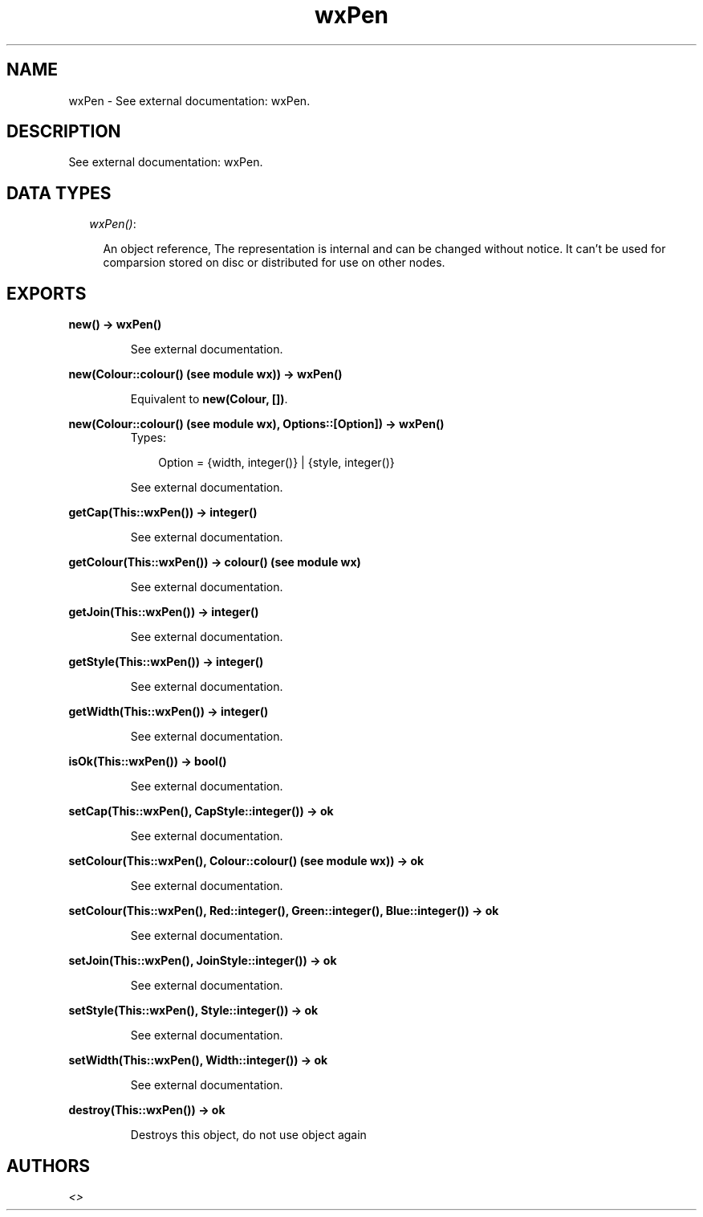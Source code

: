.TH wxPen 3 "wxErlang 0.99" "" "Erlang Module Definition"
.SH NAME
wxPen \- See external documentation: wxPen.
.SH DESCRIPTION
.LP
See external documentation: wxPen\&.
.SH "DATA TYPES"

.RS 2
.TP 2
.B
\fIwxPen()\fR\&:

.RS 2
.LP
An object reference, The representation is internal and can be changed without notice\&. It can\&'t be used for comparsion stored on disc or distributed for use on other nodes\&.
.RE
.RE
.SH EXPORTS
.LP
.B
new() -> wxPen()
.br
.RS
.LP
See external documentation\&.
.RE
.LP
.B
new(Colour::colour() (see module wx)) -> wxPen()
.br
.RS
.LP
Equivalent to \fBnew(Colour, [])\fR\&\&.
.RE
.LP
.B
new(Colour::colour() (see module wx), Options::[Option]) -> wxPen()
.br
.RS
.TP 3
Types:

Option = {width, integer()} | {style, integer()}
.br
.RE
.RS
.LP
See external documentation\&.
.RE
.LP
.B
getCap(This::wxPen()) -> integer()
.br
.RS
.LP
See external documentation\&.
.RE
.LP
.B
getColour(This::wxPen()) -> colour() (see module wx)
.br
.RS
.LP
See external documentation\&.
.RE
.LP
.B
getJoin(This::wxPen()) -> integer()
.br
.RS
.LP
See external documentation\&.
.RE
.LP
.B
getStyle(This::wxPen()) -> integer()
.br
.RS
.LP
See external documentation\&.
.RE
.LP
.B
getWidth(This::wxPen()) -> integer()
.br
.RS
.LP
See external documentation\&.
.RE
.LP
.B
isOk(This::wxPen()) -> bool()
.br
.RS
.LP
See external documentation\&.
.RE
.LP
.B
setCap(This::wxPen(), CapStyle::integer()) -> ok
.br
.RS
.LP
See external documentation\&.
.RE
.LP
.B
setColour(This::wxPen(), Colour::colour() (see module wx)) -> ok
.br
.RS
.LP
See external documentation\&.
.RE
.LP
.B
setColour(This::wxPen(), Red::integer(), Green::integer(), Blue::integer()) -> ok
.br
.RS
.LP
See external documentation\&.
.RE
.LP
.B
setJoin(This::wxPen(), JoinStyle::integer()) -> ok
.br
.RS
.LP
See external documentation\&.
.RE
.LP
.B
setStyle(This::wxPen(), Style::integer()) -> ok
.br
.RS
.LP
See external documentation\&.
.RE
.LP
.B
setWidth(This::wxPen(), Width::integer()) -> ok
.br
.RS
.LP
See external documentation\&.
.RE
.LP
.B
destroy(This::wxPen()) -> ok
.br
.RS
.LP
Destroys this object, do not use object again
.RE
.SH AUTHORS
.LP

.I
<>